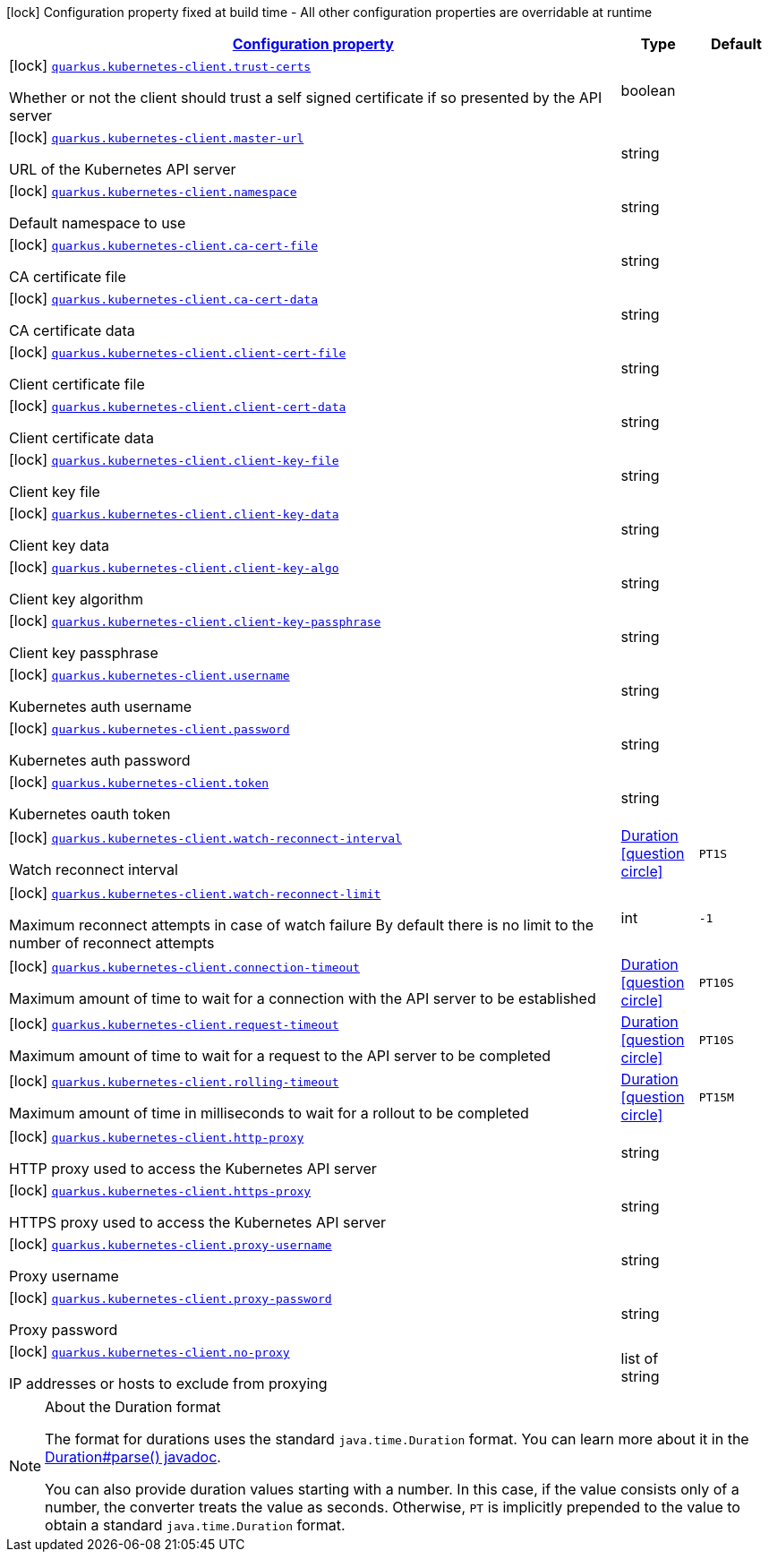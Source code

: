 [.configuration-legend]
icon:lock[title=Fixed at build time] Configuration property fixed at build time - All other configuration properties are overridable at runtime
[.configuration-reference, cols="80,.^10,.^10"]
|===

h|[[quarkus-kubernetes-client-kubernetes-client-build-config_configuration]]link:#quarkus-kubernetes-client-kubernetes-client-build-config_configuration[Configuration property]

h|Type
h|Default

a|icon:lock[title=Fixed at build time] [[quarkus-kubernetes-client-kubernetes-client-build-config_quarkus.kubernetes-client.trust-certs]]`link:#quarkus-kubernetes-client-kubernetes-client-build-config_quarkus.kubernetes-client.trust-certs[quarkus.kubernetes-client.trust-certs]`

[.description]
--
Whether or not the client should trust a self signed certificate if so presented by the API server
--|boolean 
|


a|icon:lock[title=Fixed at build time] [[quarkus-kubernetes-client-kubernetes-client-build-config_quarkus.kubernetes-client.master-url]]`link:#quarkus-kubernetes-client-kubernetes-client-build-config_quarkus.kubernetes-client.master-url[quarkus.kubernetes-client.master-url]`

[.description]
--
URL of the Kubernetes API server
--|string 
|


a|icon:lock[title=Fixed at build time] [[quarkus-kubernetes-client-kubernetes-client-build-config_quarkus.kubernetes-client.namespace]]`link:#quarkus-kubernetes-client-kubernetes-client-build-config_quarkus.kubernetes-client.namespace[quarkus.kubernetes-client.namespace]`

[.description]
--
Default namespace to use
--|string 
|


a|icon:lock[title=Fixed at build time] [[quarkus-kubernetes-client-kubernetes-client-build-config_quarkus.kubernetes-client.ca-cert-file]]`link:#quarkus-kubernetes-client-kubernetes-client-build-config_quarkus.kubernetes-client.ca-cert-file[quarkus.kubernetes-client.ca-cert-file]`

[.description]
--
CA certificate file
--|string 
|


a|icon:lock[title=Fixed at build time] [[quarkus-kubernetes-client-kubernetes-client-build-config_quarkus.kubernetes-client.ca-cert-data]]`link:#quarkus-kubernetes-client-kubernetes-client-build-config_quarkus.kubernetes-client.ca-cert-data[quarkus.kubernetes-client.ca-cert-data]`

[.description]
--
CA certificate data
--|string 
|


a|icon:lock[title=Fixed at build time] [[quarkus-kubernetes-client-kubernetes-client-build-config_quarkus.kubernetes-client.client-cert-file]]`link:#quarkus-kubernetes-client-kubernetes-client-build-config_quarkus.kubernetes-client.client-cert-file[quarkus.kubernetes-client.client-cert-file]`

[.description]
--
Client certificate file
--|string 
|


a|icon:lock[title=Fixed at build time] [[quarkus-kubernetes-client-kubernetes-client-build-config_quarkus.kubernetes-client.client-cert-data]]`link:#quarkus-kubernetes-client-kubernetes-client-build-config_quarkus.kubernetes-client.client-cert-data[quarkus.kubernetes-client.client-cert-data]`

[.description]
--
Client certificate data
--|string 
|


a|icon:lock[title=Fixed at build time] [[quarkus-kubernetes-client-kubernetes-client-build-config_quarkus.kubernetes-client.client-key-file]]`link:#quarkus-kubernetes-client-kubernetes-client-build-config_quarkus.kubernetes-client.client-key-file[quarkus.kubernetes-client.client-key-file]`

[.description]
--
Client key file
--|string 
|


a|icon:lock[title=Fixed at build time] [[quarkus-kubernetes-client-kubernetes-client-build-config_quarkus.kubernetes-client.client-key-data]]`link:#quarkus-kubernetes-client-kubernetes-client-build-config_quarkus.kubernetes-client.client-key-data[quarkus.kubernetes-client.client-key-data]`

[.description]
--
Client key data
--|string 
|


a|icon:lock[title=Fixed at build time] [[quarkus-kubernetes-client-kubernetes-client-build-config_quarkus.kubernetes-client.client-key-algo]]`link:#quarkus-kubernetes-client-kubernetes-client-build-config_quarkus.kubernetes-client.client-key-algo[quarkus.kubernetes-client.client-key-algo]`

[.description]
--
Client key algorithm
--|string 
|


a|icon:lock[title=Fixed at build time] [[quarkus-kubernetes-client-kubernetes-client-build-config_quarkus.kubernetes-client.client-key-passphrase]]`link:#quarkus-kubernetes-client-kubernetes-client-build-config_quarkus.kubernetes-client.client-key-passphrase[quarkus.kubernetes-client.client-key-passphrase]`

[.description]
--
Client key passphrase
--|string 
|


a|icon:lock[title=Fixed at build time] [[quarkus-kubernetes-client-kubernetes-client-build-config_quarkus.kubernetes-client.username]]`link:#quarkus-kubernetes-client-kubernetes-client-build-config_quarkus.kubernetes-client.username[quarkus.kubernetes-client.username]`

[.description]
--
Kubernetes auth username
--|string 
|


a|icon:lock[title=Fixed at build time] [[quarkus-kubernetes-client-kubernetes-client-build-config_quarkus.kubernetes-client.password]]`link:#quarkus-kubernetes-client-kubernetes-client-build-config_quarkus.kubernetes-client.password[quarkus.kubernetes-client.password]`

[.description]
--
Kubernetes auth password
--|string 
|


a|icon:lock[title=Fixed at build time] [[quarkus-kubernetes-client-kubernetes-client-build-config_quarkus.kubernetes-client.token]]`link:#quarkus-kubernetes-client-kubernetes-client-build-config_quarkus.kubernetes-client.token[quarkus.kubernetes-client.token]`

[.description]
--
Kubernetes oauth token
--|string 
|


a|icon:lock[title=Fixed at build time] [[quarkus-kubernetes-client-kubernetes-client-build-config_quarkus.kubernetes-client.watch-reconnect-interval]]`link:#quarkus-kubernetes-client-kubernetes-client-build-config_quarkus.kubernetes-client.watch-reconnect-interval[quarkus.kubernetes-client.watch-reconnect-interval]`

[.description]
--
Watch reconnect interval
--|link:https://docs.oracle.com/javase/8/docs/api/java/time/Duration.html[Duration]
  link:#duration-note-anchor[icon:question-circle[], title=More information about the Duration format]
|`PT1S`


a|icon:lock[title=Fixed at build time] [[quarkus-kubernetes-client-kubernetes-client-build-config_quarkus.kubernetes-client.watch-reconnect-limit]]`link:#quarkus-kubernetes-client-kubernetes-client-build-config_quarkus.kubernetes-client.watch-reconnect-limit[quarkus.kubernetes-client.watch-reconnect-limit]`

[.description]
--
Maximum reconnect attempts in case of watch failure By default there is no limit to the number of reconnect attempts
--|int 
|`-1`


a|icon:lock[title=Fixed at build time] [[quarkus-kubernetes-client-kubernetes-client-build-config_quarkus.kubernetes-client.connection-timeout]]`link:#quarkus-kubernetes-client-kubernetes-client-build-config_quarkus.kubernetes-client.connection-timeout[quarkus.kubernetes-client.connection-timeout]`

[.description]
--
Maximum amount of time to wait for a connection with the API server to be established
--|link:https://docs.oracle.com/javase/8/docs/api/java/time/Duration.html[Duration]
  link:#duration-note-anchor[icon:question-circle[], title=More information about the Duration format]
|`PT10S`


a|icon:lock[title=Fixed at build time] [[quarkus-kubernetes-client-kubernetes-client-build-config_quarkus.kubernetes-client.request-timeout]]`link:#quarkus-kubernetes-client-kubernetes-client-build-config_quarkus.kubernetes-client.request-timeout[quarkus.kubernetes-client.request-timeout]`

[.description]
--
Maximum amount of time to wait for a request to the API server to be completed
--|link:https://docs.oracle.com/javase/8/docs/api/java/time/Duration.html[Duration]
  link:#duration-note-anchor[icon:question-circle[], title=More information about the Duration format]
|`PT10S`


a|icon:lock[title=Fixed at build time] [[quarkus-kubernetes-client-kubernetes-client-build-config_quarkus.kubernetes-client.rolling-timeout]]`link:#quarkus-kubernetes-client-kubernetes-client-build-config_quarkus.kubernetes-client.rolling-timeout[quarkus.kubernetes-client.rolling-timeout]`

[.description]
--
Maximum amount of time in milliseconds to wait for a rollout to be completed
--|link:https://docs.oracle.com/javase/8/docs/api/java/time/Duration.html[Duration]
  link:#duration-note-anchor[icon:question-circle[], title=More information about the Duration format]
|`PT15M`


a|icon:lock[title=Fixed at build time] [[quarkus-kubernetes-client-kubernetes-client-build-config_quarkus.kubernetes-client.http-proxy]]`link:#quarkus-kubernetes-client-kubernetes-client-build-config_quarkus.kubernetes-client.http-proxy[quarkus.kubernetes-client.http-proxy]`

[.description]
--
HTTP proxy used to access the Kubernetes API server
--|string 
|


a|icon:lock[title=Fixed at build time] [[quarkus-kubernetes-client-kubernetes-client-build-config_quarkus.kubernetes-client.https-proxy]]`link:#quarkus-kubernetes-client-kubernetes-client-build-config_quarkus.kubernetes-client.https-proxy[quarkus.kubernetes-client.https-proxy]`

[.description]
--
HTTPS proxy used to access the Kubernetes API server
--|string 
|


a|icon:lock[title=Fixed at build time] [[quarkus-kubernetes-client-kubernetes-client-build-config_quarkus.kubernetes-client.proxy-username]]`link:#quarkus-kubernetes-client-kubernetes-client-build-config_quarkus.kubernetes-client.proxy-username[quarkus.kubernetes-client.proxy-username]`

[.description]
--
Proxy username
--|string 
|


a|icon:lock[title=Fixed at build time] [[quarkus-kubernetes-client-kubernetes-client-build-config_quarkus.kubernetes-client.proxy-password]]`link:#quarkus-kubernetes-client-kubernetes-client-build-config_quarkus.kubernetes-client.proxy-password[quarkus.kubernetes-client.proxy-password]`

[.description]
--
Proxy password
--|string 
|


a|icon:lock[title=Fixed at build time] [[quarkus-kubernetes-client-kubernetes-client-build-config_quarkus.kubernetes-client.no-proxy]]`link:#quarkus-kubernetes-client-kubernetes-client-build-config_quarkus.kubernetes-client.no-proxy[quarkus.kubernetes-client.no-proxy]`

[.description]
--
IP addresses or hosts to exclude from proxying
--|list of string 
|

|===
ifndef::no-duration-note[]
[NOTE]
[[duration-note-anchor]]
.About the Duration format
====
The format for durations uses the standard `java.time.Duration` format.
You can learn more about it in the link:https://docs.oracle.com/javase/8/docs/api/java/time/Duration.html#parse-java.lang.CharSequence-[Duration#parse() javadoc].

You can also provide duration values starting with a number.
In this case, if the value consists only of a number, the converter treats the value as seconds.
Otherwise, `PT` is implicitly prepended to the value to obtain a standard `java.time.Duration` format.
====
endif::no-duration-note[]
